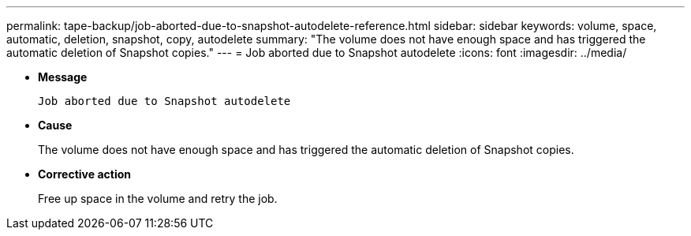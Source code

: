 ---
permalink: tape-backup/job-aborted-due-to-snapshot-autodelete-reference.html
sidebar: sidebar
keywords: volume, space, automatic, deletion, snapshot, copy, autodelete
summary: "The volume does not have enough space and has triggered the automatic deletion of Snapshot copies."
---
= Job aborted due to Snapshot autodelete
:icons: font
:imagesdir: ../media/

* *Message*
+
`Job aborted due to Snapshot autodelete`

* *Cause*
+
The volume does not have enough space and has triggered the automatic deletion of Snapshot copies.

* *Corrective action*
+
Free up space in the volume and retry the job.
